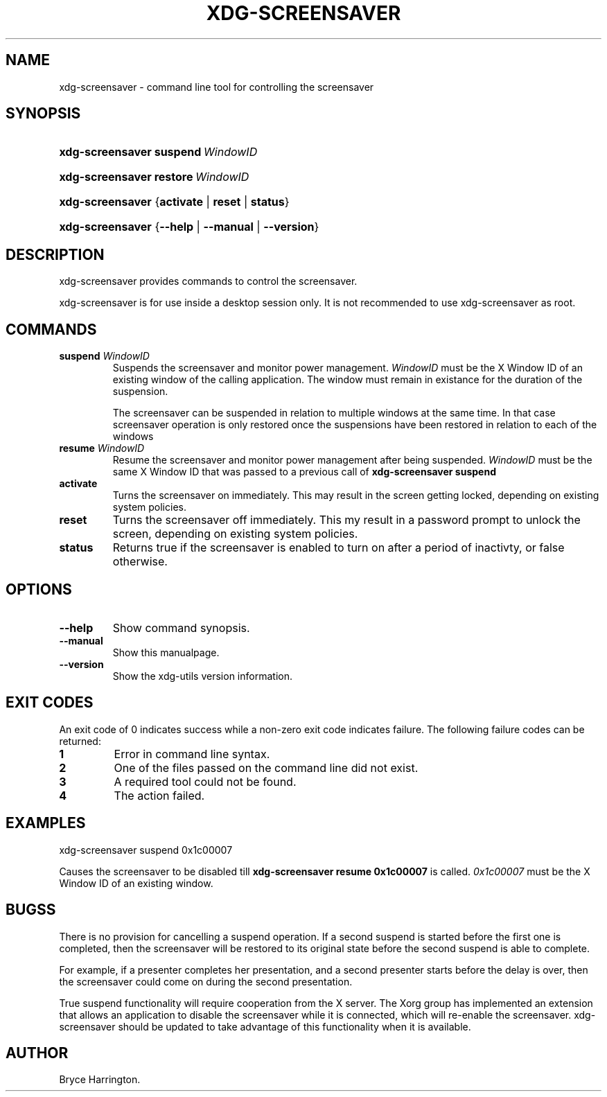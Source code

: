 .\"Generated by db2man.xsl. Don't modify this, modify the source.
.de Sh \" Subsection
.br
.if t .Sp
.ne 5
.PP
\fB\\$1\fR
.PP
..
.de Sp \" Vertical space (when we can't use .PP)
.if t .sp .5v
.if n .sp
..
.de Ip \" List item
.br
.ie \\n(.$>=3 .ne \\$3
.el .ne 3
.IP "\\$1" \\$2
..
.TH "XDG-SCREENSAVER" 1 "" "" "xdg-screensaver Manual"
.SH NAME
xdg-screensaver \- command line tool for controlling the screensaver
.SH "SYNOPSIS"
.ad l
.hy 0
.HP 16
\fBxdg\-screensaver\fR \fBsuspend\ \fIWindowID\fR\fR
.ad
.hy
.ad l
.hy 0
.HP 16
\fBxdg\-screensaver\fR \fBrestore\ \fIWindowID\fR\fR
.ad
.hy
.ad l
.hy 0
.HP 16
\fBxdg\-screensaver\fR {\fB\fBactivate\fR\fR | \fB\fBreset\fR\fR | \fB\fBstatus\fR\fR}
.ad
.hy
.ad l
.hy 0
.HP 16
\fBxdg\-screensaver\fR {\fB\fB\-\-help\fR\fR | \fB\fB\-\-manual\fR\fR | \fB\fB\-\-version\fR\fR}
.ad
.hy

.SH "DESCRIPTION"

.PP
xdg\-screensaver provides commands to control the screensaver\&.

.PP
xdg\-screensaver is for use inside a desktop session only\&. It is not recommended to use xdg\-screensaver as root\&.

.SH "COMMANDS"

.TP
\fBsuspend \fIWindowID\fR\fR
Suspends the screensaver and monitor power management\&. \fIWindowID\fR must be the X Window ID of an existing window of the calling application\&. The window must remain in existance for the duration of the suspension\&.

The screensaver can be suspended in relation to multiple windows at the same time\&. In that case screensaver operation is only restored once the suspensions have been restored in relation to each of the windows

.TP
\fBresume \fIWindowID\fR\fR
Resume the screensaver and monitor power management after being suspended\&. \fIWindowID\fR must be the same X Window ID that was passed to a previous call of \fBxdg\-screensaver suspend\fR 

.TP
\fBactivate\fR
Turns the screensaver on immediately\&. This may result in the screen getting locked, depending on existing system policies\&.

.TP
\fBreset\fR
Turns the screensaver off immediately\&. This my result in a password prompt to unlock the screen, depending on existing system policies\&.

.TP
\fBstatus\fR
Returns true if the screensaver is enabled to turn on after a period of inactivty, or false otherwise\&.

.SH "OPTIONS"

.TP
\fB\-\-help\fR
Show command synopsis\&.

.TP
\fB\-\-manual\fR
Show this manualpage\&.

.TP
\fB\-\-version\fR
Show the xdg\-utils version information\&.

.SH "EXIT CODES"

.PP
An exit code of 0 indicates success while a non\-zero exit code indicates failure\&. The following failure codes can be returned:

.TP
\fB1\fR
Error in command line syntax\&.

.TP
\fB2\fR
One of the files passed on the command line did not exist\&.

.TP
\fB3\fR
A required tool could not be found\&.

.TP
\fB4\fR
The action failed\&.

.SH "EXAMPLES"

.PP
 

.nf

xdg\-screensaver suspend 0x1c00007

.fi
 Causes the screensaver to be disabled till \fBxdg\-screensaver resume 0x1c00007\fR is called\&. \fI0x1c00007\fR must be the X Window ID of an existing window\&.

.SH "BUGSS"

.PP
There is no provision for cancelling a suspend operation\&. If a second suspend is started before the first one is completed, then the screensaver will be restored to its original state before the second suspend is able to complete\&.

.PP
For example, if a presenter completes her presentation, and a second presenter starts before the delay is over, then the screensaver could come on during the second presentation\&.

.PP
True suspend functionality will require cooperation from the X server\&. The Xorg group has implemented an extension that allows an application to disable the screensaver while it is connected, which will re\-enable the screensaver\&. xdg\-screensaver should be updated to take advantage of this functionality when it is available\&.

.SH AUTHOR
Bryce Harrington.
